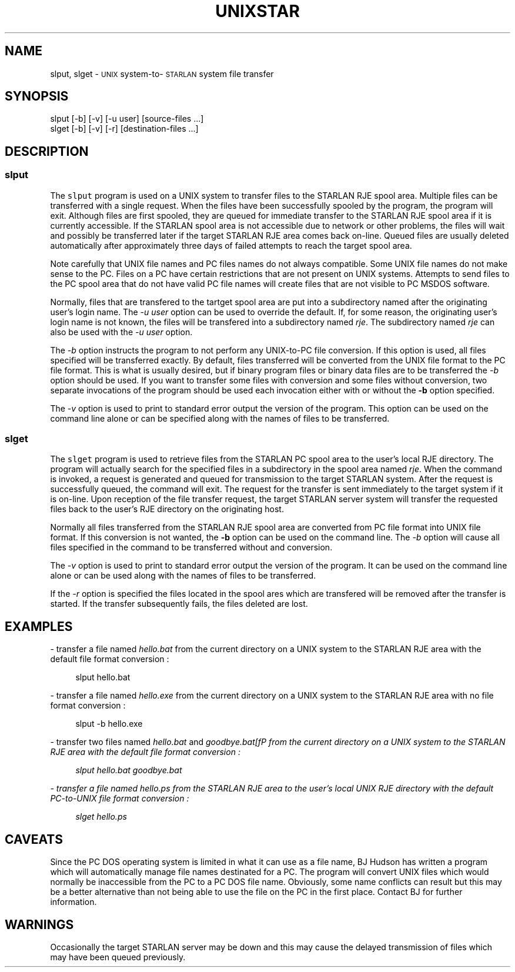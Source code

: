 '\" t
.TH UNIXSTAR 1 1988-03-10 LOCAL
.SH NAME
slput, slget \- \s-1UNIX\s+1 system-to-\s-1STARLAN\s+1 system file transfer
.SH SYNOPSIS
slput [-b] [-v] [-u user] [source-files ...]
.br
slget [-b] [-v] [-r] [destination-files ...]
.SH DESCRIPTION
.sp
.SS \fBslput\fP
.sp
.PP
The \fCslput\fP program is used on a UNIX system to transfer files
to the STARLAN RJE spool area.  Multiple files can be transferred with
a single request.  When the files have been successfully spooled by the 
program, the program will exit.  Although files are first spooled, they 
are queued
for immediate transfer to the STARLAN RJE spool area if it is currently
accessible.  If the STARLAN spool area is not accessible due to network
or other problems, the files will wait and possibly be transferred later if 
the target STARLAN RJE area comes back on-line.  Queued files are usually 
deleted automatically after approximately three days of failed attempts 
to reach the target spool area.
.PP
Note carefully that UNIX file names and PC files names do not always
compatible.  Some UNIX file names do not make sense to the PC.  
Files on a PC have
certain restrictions that are not present on UNIX systems.  Attempts to send
files to the PC spool area that do not have valid PC file names will
create files that are not visible to PC MSDOS software.
.PP
Normally, files that are transfered to the tartget spool area are put into
a subdirectory named after the originating user's login name.  
The \fI-u user\fP option can be used to override the default.  If, for some
reason, the originating user's login name is not known, the files will
be transfered into a subdirectory named \fIrje\fP.  The subdirectory
named \fIrje\fP can also be used with the \fI-u user\fP option.
.PP
The \fI-b\fP option instructs the program to not perform any UNIX-to-PC
file conversion.  If this option is used, all files specified will be
transferred exactly.  
By default, files transferred
will be converted from the UNIX file format to the PC file format.
This is what is usually desired, but if binary program files or binary data
files are to be transferred the \fI-b\fP option should be used.
If you want to transfer some files with conversion and
some files without conversion, two separate invocations of the program 
should be used each invocation either with or without the \fB-b\fP
option specified.
.PP
The \fI-v\fP option is used to print to standard error output the version
of the program.  This option can be used on the command line alone or can
be specified along with the names of files to be transferred.
.SS \fBslget\fP
.sp
.PP
The \fCslget\fP program is used to retrieve files from the STARLAN PC
spool area to the user's local RJE directory.  The program will actually
search for the specified files in a subdirectory in the spool area
named \fIrje\fP.
When the command is
invoked, a request is generated and queued for transmission to the
target STARLAN system.  After the request is successfully queued, the 
command 
will exit.  The request for the transfer is sent immediately to the
target system if it is on-line.  Upon reception of the file transfer request,
the target STARLAN server system will transfer the requested files back
to the user's RJE directory on the originating host.
.PP
Normally all files transferred from the STARLAN RJE spool area are
converted from PC file format into UNIX file format.  If this conversion
is not wanted, the \fB-b\fP option can be used on the command line.
The \fI-b\fP option will cause all files specified in the command to be
transferred without and conversion.
.PP
The \fI-v\fP option is used to print to standard error output the version
of the program.  It can be used on the command line alone or can be used
along with the names of files to be transferred.
.PP
If the \fI-r\fP option is specified the files located in the spool ares which
are transfered will be removed after the transfer is started.  If the 
transfer subsequently fails, the files deleted are lost.
.SH EXAMPLES
.sp
- transfer a file named \fIhello.bat\fP from the current directory on a UNIX
system to the STARLAN RJE area with the default file format conversion :
.sp
.in +4
slput hello.bat
.in -4
.sp
- transfer a file named \fIhello.exe\fP from the current directory on a UNIX
system to the STARLAN RJE area with no file format conversion :
.sp
.in +4
slput -b hello.exe
.in -4
.sp
- transfer two files named \fIhello.bat\fP and \fIgoodbye.bat[fP from the 
current directory on a UNIX
system to the STARLAN RJE area with the default file format conversion :
.sp
.in +4
slput hello.bat goodbye.bat
.in -4
.sp
- transfer a file named \fIhello.ps\fP from the STARLAN RJE area to the 
user's local UNIX RJE directory with the default PC-to-UNIX file format
conversion :
.sp
.in +4
slget hello.ps
.in -4
.sp
.SH CAVEATS
Since the PC DOS operating system is limited in what it can use as 
a file name,
BJ Hudson has written a program which will automatically manage file
names destinated for a PC.  The program will convert UNIX files which
would normally be inaccessible from the PC to a PC DOS file name.
Obviously, some name conflicts can result but this may be a better
alternative than not being able to use the file on the PC in the first 
place.  Contact BJ for further information.
.SH WARNINGS
Occasionally the target STARLAN server may be down and this may cause the
delayed transmission of files which may have been queued previously.
.\"_
